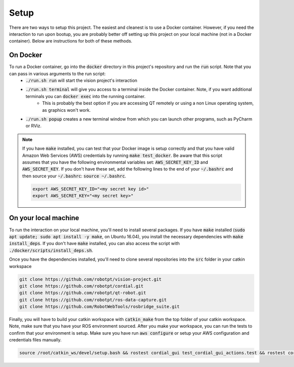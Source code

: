 Setup
=====

There are two ways to setup this project. The easiest and cleanest is to use a Docker container. However, if you need the interaction to run upon bootup, you are probably better off setting up this project on your local machine (not in a Docker container). Below are instructions for both of these methods.

On Docker
^^^^^^^^^
To run a Docker container, go into the :code:`docker` directory in this project's repository and run the :code:`run` script. Note that you can pass in various arguments to the run script:
  * :code:`./run.sh run` will start the vision project's interaction
  * :code:`./run.sh terminal` will give you access to a terminal inside the Docker container. Note, if you want additional terminals you can :code:`docker exec` into the running container.
      * This is probably the best option if you are accessing QT remotely or using a non Linux operating system, as graphics won't work.
  * :code:`./run.sh popup` creates a new terminal window from which you can launch other programs, such as PyCharm or RViz.

.. note::
    If you have :code:`make` installed, you can test that your Docker image is setup correctly and that you have valid Amazon Web Services (AWS) credentials by running :code:`make test_docker`. Be aware that this script assumes that you have the following environmental variables set: :code:`AWS_SECRET_KEY_ID` and :code:`AWS_SECRET_KEY`. If you don't have these set, add the following lines to the end of your :code:`~/.bashrc` and then source your :code:`~/.bashrc`: :code:`source ~/.bashrc`.

    .. code-block:: bash

        export AWS_SECRET_KEY_ID="<my secret key id>"
        export AWS_SECRET_KEY="<my secret key>"


On your local machine
^^^^^^^^^^^^^^^^^^^^^

To run the interaction on your local machine, you'll need to install several packages. If you have :code:`make` installed (:code:`sudo apt update; sudo apt install -y make`, on Ubuntu 16.04), you install the necessary dependencies with :code:`make install_deps`. If you don't have :code:`make` installed, you can also access the script with :code:`./docker/scripts/install_deps.sh`.

Once you have the dependencies installed, you'll need to clone several repositories into the :code:`src` folder in your catkin workspace


.. code-block:: bash

    git clone https://github.com/robotpt/vision-project.git
    git clone https://github.com/robotpt/cordial.git
    git clone https://github.com/robotpt/qt-robot.git
    git clone https://github.com/robotpt/ros-data-capture.git
    git clone https://github.com/RobotWebTools/rosbridge_suite.git

Finally, you will have to build your catkin workspace with :code:`catkin_make` from the top folder of your catkin workspace. Note, make sure that you have your ROS environment sourced. After you make your workspace, you can run the tests to confirm that your environment is setup. Make sure you have run :code:`aws configure` or setup your AWS configuration and credentials files manually.

.. code-block:: bash

    source /root/catkin_ws/devel/setup.bash && rostest cordial_gui test_cordial_gui_actions.test && rostest cordial_gui test_cordial_gui_pubs_and_subs.test && rostest cordial_manager test_cordial_manager_actions.test && rostest cordial_manager test_cordial_manager_pubs_and_subs.test && rostest cordial_manager test_cordial_manager_services.test
